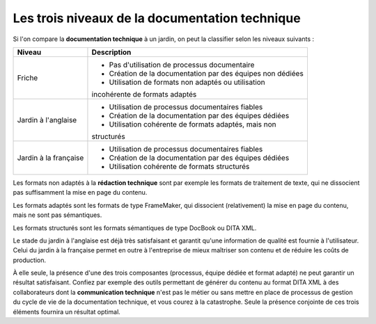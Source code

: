 .. Copyright 2011-2014 Olivier Carrère
.. Cette œuvre est mise à disposition selon les termes de la licence Creative
.. Commons Attribution - Pas d'utilisation commerciale - Partage dans les mêmes
.. conditions 4.0 international.

.. _les-trois-niveaux-de-la-documentation-technique:

Les trois niveaux de la documentation technique
===============================================

Si l'on compare la **documentation technique** à un jardin, on peut la
classifier selon les niveaux suivants :

+-------------------+----------------------------------------------------------+
|**Niveau**         |**Description**                                           |
+-------------------+----------------------------------------------------------+
|Friche             |- Pas d'utilisation de processus documentaire             |
|                   |                                                          |
|                   |- Création de la documentation par des équipes non dédiées|
|                   |                                                          |
|                   |- Utilisation de formats non adaptés ou utilisation       |
|                   |incohérente de formats adaptés                            |
+-------------------+----------------------------------------------------------+
|Jardin à l'anglaise|- Utilisation de processus documentaires fiables          |
|                   |                                                          |
|                   |- Création de la documentation par des équipes dédiées    |
|                   |                                                          |
|                   |- Utilisation cohérente de formats adaptés, mais non      |
|                   |structurés                                                |
+-------------------+----------------------------------------------------------+
|Jardin à la        |- Utilisation de processus documentaires fiables          |
|française          |                                                          |
|                   |- Création de la documentation par des équipes dédiées    |
|                   |                                                          |
|                   |- Utilisation cohérente de formats structurés             |
+-------------------+----------------------------------------------------------+

Les formats non adaptés à la **rédaction technique** sont par exemple les
formats de traitement de texte, qui ne dissocient pas suffisamment la mise en
page du contenu.

Les formats adaptés sont les formats de type FrameMaker, qui dissocient
(relativement) la mise en page du contenu, mais ne sont pas sémantiques.

Les formats structurés sont les formats sémantiques de type DocBook ou DITA XML.

Le stade du jardin à l'anglaise est déjà très satisfaisant et garantit qu'une
information de qualité est fournie à l'utilisateur. Celui du jardin à la
française permet en outre à l'entreprise de mieux maîtriser son contenu et de
réduire les coûts de production.

À elle seule, la présence d'une des trois composantes (processus, équipe dédiée
et format adapté) ne peut garantir un résultat satisfaisant. Confiez par exemple
des outils permettant de générer du contenu au format DITA XML à des
collaborateurs dont la **communication technique** n'est pas le métier ou sans
mettre en place de processus de gestion du cycle de vie de la documentation
technique, et vous courez à la catastrophe. Seule la présence conjointe de ces
trois éléments fournira un résultat optimal.
